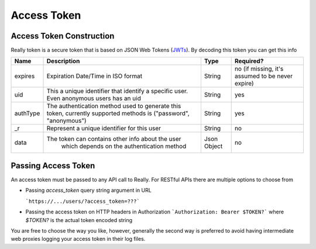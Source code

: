 Access Token
############
Access Token Construction
*************************
Really token is a secure token that is based on JSON Web Tokens (`JWTs <http://jwt.io/>`_).
By decoding this token you can get this info

+-------------+---------------------------------------------------------+-------------+-------------------------------------------------+
| Name        | Description                                             | Type        | Required?                                       |
+=============+=========================================================+=============+=================================================+
| expires     | Expiration Date/Time in ISO format                      | String      | no (if missing, it's assumed to be never expire)|
+-------------+---------------------------------------------------------+-------------+-------------------------------------------------+
| uid         | This a unique identifier that identify a specific user. | String      | yes                                             |
|             | Even anonymous users has an uid                         |             |                                                 |
+-------------+---------------------------------------------------------+-------------+-------------------------------------------------+
| authType    | The authentication method used to generate this token,  | String      | yes                                             |
|             | currently supported methods is ("password", "anonymous")|             |                                                 |
+-------------+---------------------------------------------------------+-------------+-------------------------------------------------+
| _r          | Represent a unique identifier for this user             | String      | no                                              |
+-------------+---------------------------------------------------------+-------------+-------------------------------------------------+
| data        | The token can contains other info about the user        | Json Object | no                                              |
|             |  which depends on the authentication method             |             |                                                 |
+-------------+---------------------------------------------------------+-------------+-------------------------------------------------+

Passing Access Token
********************
An access token must be passed to any API call to Really. For RESTful APIs there are multiple options to choose from

* Passing `access_token` query string argument in URL

  ```https://.../users/?access_token=???```

* Passing the access token on HTTP headers in Authorization
  ```Authorization: Bearer $TOKEN?``` where `$TOKEN?` is the actual token encoded string

You are free to choose the way you like, however, generally the second way is preferred to avoid having intermediate web proxies logging your access token in their log files.

